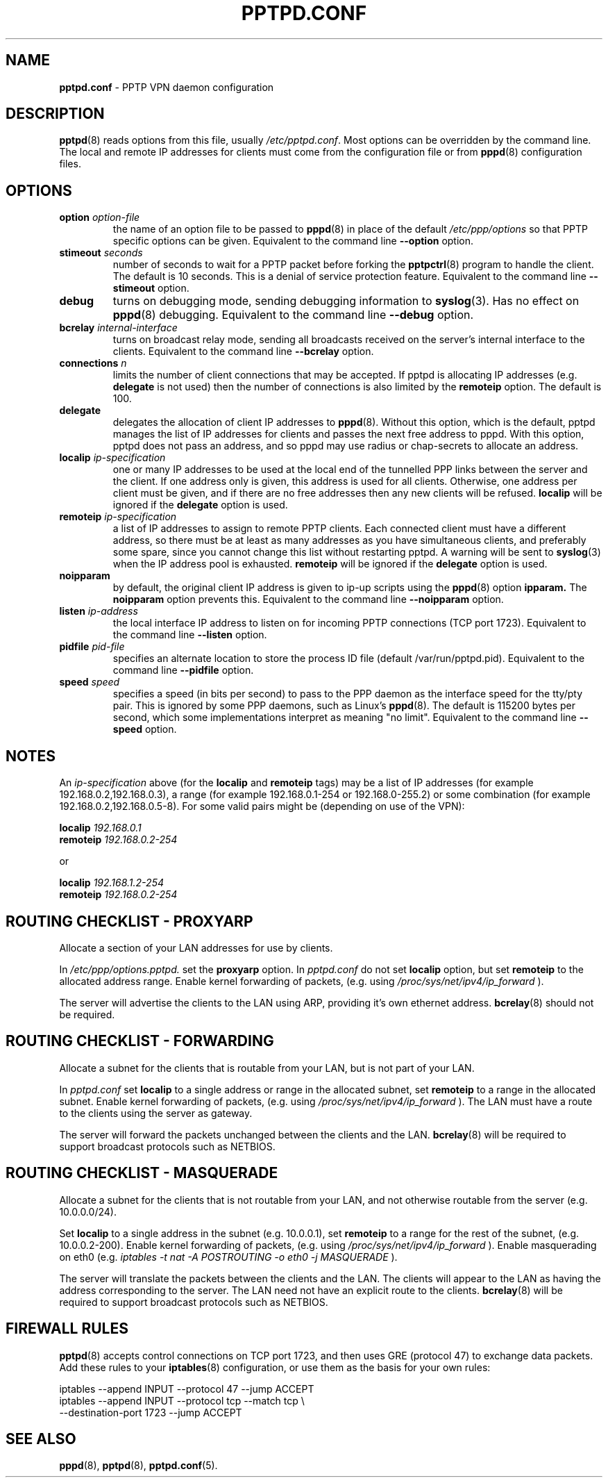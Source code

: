 .TH PPTPD.CONF 5 "29 December 2005"
.SH NAME
.B pptpd.conf
- PPTP VPN daemon configuration
.SH DESCRIPTION
.BR pptpd (8)
reads options from this file, usually
.IR /etc/pptpd.conf .
Most options can be overridden by the command line.  The local and
remote IP addresses for clients must come from the configuration file
or from
.BR pppd (8)
configuration files.
.SH OPTIONS
.TP
.BI "option " option-file
the name of an option file to be passed to
.BR pppd (8)
in place of the default
.IR /etc/ppp/options 
so that PPTP specific options can be given.
Equivalent to the command line
.B --option
option.

.TP
.BI "stimeout " seconds
number of seconds to wait for a PPTP packet before forking the
.BR pptpctrl (8)
program to handle the client.  The default is 10 seconds.  This is a
denial of service protection feature.
Equivalent to the command line 
.B --stimeout
option.
.TP
.B debug
turns on debugging mode, sending debugging information to 
.BR syslog (3).
Has no effect on
.BR pppd (8)
debugging.  Equivalent to the command line 
.B --debug
option.
.TP
.BI "bcrelay " internal-interface
turns on broadcast relay mode, sending all broadcasts received on the server's
internal interface to the clients.
Equivalent to the command line 
.B --bcrelay
option.

.TP
.BI "connections " n
limits the number of client connections that may be accepted.
If pptpd is allocating IP addresses (e.g. 
.BR delegate
is not used) then the number of connections is also limited by the
.BR remoteip
option.  The default is 100.

.TP
.BI "delegate"
delegates the allocation of client IP addresses to 
.BR pppd (8).
Without this option, which is the default, pptpd manages the list of
IP addresses for clients and passes the next free address to pppd.
With this option, pptpd does not pass an address, and so pppd may use
radius or chap-secrets to allocate an address.

.TP
.BI "localip " ip-specification
one or many IP addresses to be used at the local end of the
tunnelled PPP links between the server and the client.  If one address only
is given, this address is used for all clients.  Otherwise, one address
per client must be given, and if there are no free addresses then any new
clients will be refused.
.B localip
will be ignored if the
.B delegate
option is used.
.TP
.BI "remoteip " ip-specification
a list of IP addresses to assign to remote PPTP clients. Each
connected client must have a different address, so there must be
at least as many addresses as you have simultaneous clients,
and preferably some spare, since you cannot change this list
without restarting pptpd. A warning will be sent to
.BR syslog (3)
when the IP address pool is exhausted.
.B remoteip
will be ignored if the
.B delegate
option is used.
.TP
.B noipparam
by default, the original client IP address is given to
ip-up scripts using the 
.BR pppd (8) 
option
.B ipparam.
The
.B noipparam
option prevents this.
Equivalent to the command line
.B --noipparam
option.
.TP
.BI "listen " ip-address
the local interface IP address to listen on for incoming PPTP
connections (TCP port 1723). Equivalent to the command line
.B --listen
option.
.TP
.BI "pidfile " pid-file
specifies an alternate location to store the process ID file
(default /var/run/pptpd.pid).  Equivalent to the command line
.B --pidfile
option.
.TP
.BI "speed " speed
specifies a speed (in bits per second) to pass to the PPP daemon as
the interface speed for the tty/pty pair.  This is ignored by some PPP
daemons, such as Linux's
.BR pppd (8).
The default is 115200 bytes per second, which some implementations
interpret as meaning "no limit".  Equivalent to the command line
.B --speed
option.
.SH NOTES
An
.I ip-specification
above (for the
.B localip
and
.B remoteip
tags) may be a list of IP addresses (for example 192.168.0.2,192.168.0.3),
a range (for example 192.168.0.1-254 or 192.168.0-255.2) or some combination
(for example 192.168.0.2,192.168.0.5-8).  For some valid pairs might be
(depending on use of the VPN):
.P
.BI "localip " 192.168.0.1
.br
.BI "remoteip " 192.168.0.2-254
.P
or
.P
.BI "localip " 192.168.1.2-254
.br
.BI "remoteip " 192.168.0.2-254

.SH ROUTING CHECKLIST - PROXYARP
Allocate a section of your LAN addresses for use by clients.
.P
In 
.IR /etc/ppp/options.pptpd.
set the
.B proxyarp
option.
In
.IR pptpd.conf
do not set 
.B localip
option, but set
.B remoteip
to the allocated address range.
Enable kernel forwarding of packets, (e.g. using
.IR /proc/sys/net/ipv4/ip_forward
).
.P
The server will advertise the clients to the LAN using ARP, providing
it's own ethernet address.
.BR bcrelay (8)
should not be required.

.SH ROUTING CHECKLIST - FORWARDING
Allocate a subnet for the clients that is routable from your LAN, but
is not part of your LAN.
.P
In
.IR pptpd.conf
set
.B localip
to a single address or range in the allocated subnet, set
.B remoteip
to a range in the allocated subnet.
Enable kernel forwarding of packets, (e.g. using
.IR /proc/sys/net/ipv4/ip_forward
).
The LAN must have a route to the clients using the server as gateway.
.P
The server will forward the packets unchanged between the clients and the LAN.
.BR bcrelay (8)
will be required to support broadcast protocols such as NETBIOS.

.SH ROUTING CHECKLIST - MASQUERADE
Allocate a subnet for the clients that is not routable from your LAN,
and not otherwise routable from the server (e.g. 10.0.0.0/24).
.P
Set
.B localip
to a single address in the subnet (e.g. 10.0.0.1), set
.B remoteip
to a range for the rest of the subnet, (e.g. 10.0.0.2-200).
Enable kernel forwarding of packets, (e.g. using
.IR /proc/sys/net/ipv4/ip_forward
).
Enable masquerading on eth0 (e.g. 
.I
iptables -t nat -A POSTROUTING -o eth0 -j MASQUERADE
).
.P
The server will translate the packets between the clients and the LAN.
The clients will appear to the LAN as having the address
corresponding to the server.  The LAN need not have an explicit route
to the clients.
.BR bcrelay (8)
will be required to support broadcast protocols such as NETBIOS.

.SH FIREWALL RULES
.BR pptpd (8)
accepts control connections on TCP port 1723, and then uses GRE
(protocol 47) to exchange data packets.  Add these rules to your
.BR iptables (8)
configuration, or use them as the basis for your own rules:
.P
iptables --append INPUT --protocol 47 --jump ACCEPT 
.br
.nf
iptables --append INPUT --protocol tcp --match tcp \\
.br
         --destination-port 1723 --jump ACCEPT 
.fi
.P

.SH "SEE ALSO"
.BR pppd (8),
.BR pptpd (8),
.BR pptpd.conf (5).
